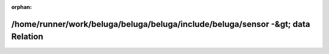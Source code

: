 .. meta::c536712451b1ccbf62c49c09d1f29bf48c0dfd30b909c217954bd6486033edaede3f95cf3a329118526d0a2d493c407a527f434893857eef28d6334f51d44824

:orphan:

.. title:: Beluga: /home/runner/work/beluga/beluga/beluga/include/beluga/sensor -&gt; data Relation

/home/runner/work/beluga/beluga/beluga/include/beluga/sensor -&gt; data Relation
================================================================================

.. container:: doxygen-content

   
   .. raw:: html
     :file: dir_000010_000012.html
